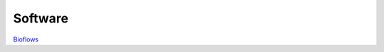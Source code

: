 .. Computational Biology Core documentation master file, created by
   sphinx-quickstart on Tue Mar 27 13:06:36 2018.
   You can adapt this file completely to your liking, but it should at least
   contain the root `toctree` directive.

Software
======================================================

`Bioflows <https://compbiocore.github.io/bioflows/>`_